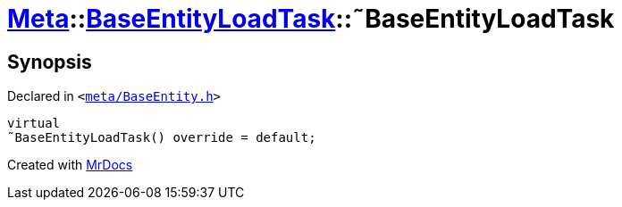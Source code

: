 [#Meta-BaseEntityLoadTask-2destructor]
= xref:Meta.adoc[Meta]::xref:Meta/BaseEntityLoadTask.adoc[BaseEntityLoadTask]::&tilde;BaseEntityLoadTask
:relfileprefix: ../../
:mrdocs:


== Synopsis

Declared in `&lt;https://github.com/PrismLauncher/PrismLauncher/blob/develop/launcher/meta/BaseEntity.h#L62[meta&sol;BaseEntity&period;h]&gt;`

[source,cpp,subs="verbatim,replacements,macros,-callouts"]
----
virtual
&tilde;BaseEntityLoadTask() override = default;
----



[.small]#Created with https://www.mrdocs.com[MrDocs]#
